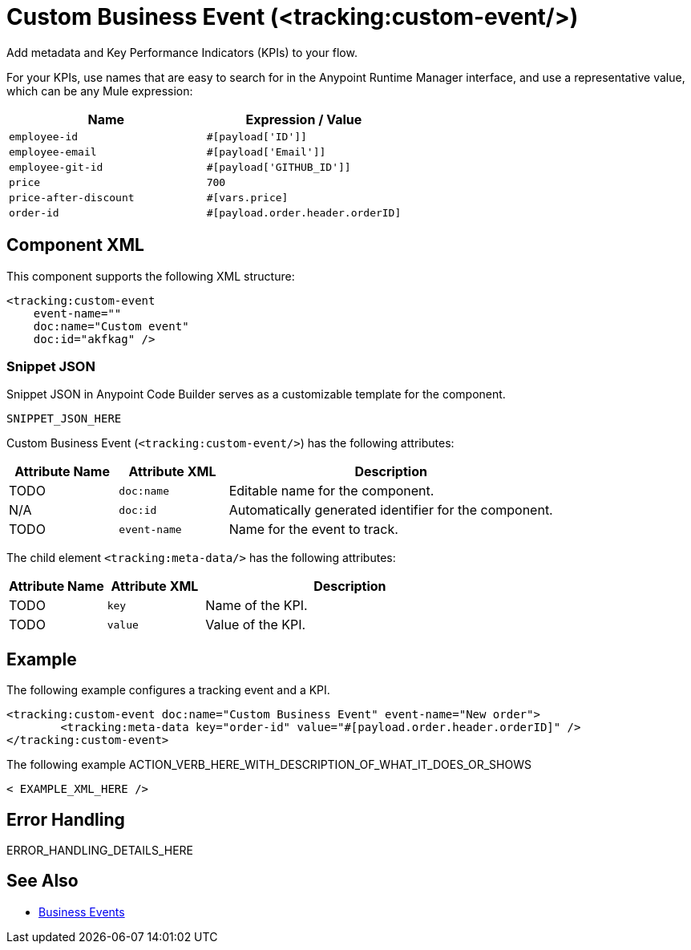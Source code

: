 //
//tag::component-title[]

= Custom Business Event (<tracking:custom-event/>)

//end::component-title[]
//

//
//tag::component-short-description[]
//     Short description of the form "Do something..." 
//     Example: "Configure log messages anywhere in a flow."

Add metadata and Key Performance Indicators (KPIs) to your flow.

//end::component-short-description[]
//

//
//tag::component-long-description[]

For your KPIs, use names that are easy to search for in the Anypoint Runtime Manager interface, and use a representative value, which can be any Mule expression:

[%header,cols="2*a"]
|===
|Name |Expression / Value
|`employee-id` |`#[payload['ID']]`
|`employee-email` |`#[payload['Email']]`
|`employee-git-id` |`#[payload['GITHUB_ID']]`
|`price` |`700`
|`price-after-discount` |`#[vars.price]`
|`order-id` | `#[payload.order.header.orderID]`
|===

//end::component-long-description[]
//


//SECTION: COMPONENT XML
//
//tag::component-xml-title[]

[[component-xml]]
== Component XML

This component supports the following XML structure:

//end::component-xml-title[]
//
//
//tag::component-xml[]

[source,xml]
----
<tracking:custom-event 
    event-name="" 
    doc:name="Custom event" 
    doc:id="akfkag" />
----

//end::component-xml[]
//
//tag::component-snippet-json[]

[[snippet]]

=== Snippet JSON

Snippet JSON in Anypoint Code Builder serves as a customizable template for the component. 

[source,xml]
----
SNIPPET_JSON_HERE
----

//end::component-snippet-json[]
//
//
//
//
//TABLE: ROOT XML ATTRIBUTES (for the top-level (root) element)
//tag::component-xml-attributes-root[]

Custom Business Event (`<tracking:custom-event/>`) has the following attributes:

[%header,cols="1,1,3a"]
|===
| Attribute Name
| Attribute XML 
| Description

| TODO
| `doc:name` 
| Editable name for the component.

| N/A
| `doc:id` 
| Automatically generated identifier for the component.

| TODO
| `event-name` 
| Name for the event to track.

|===
//end::component-xml-attributes-root[]
//
//
//TABLE (IF NEEDED): CHILD XML ATTRIBUTES
//tag::component-xml-attributes-child1[]

The child element `<tracking:meta-data/>` has the following attributes:

[%header,cols="1,1,3a"]
|===
| Attribute Name
| Attribute XML 
| Description

| TODO
| `key` 
| Name of the KPI.

| TODO
| `value` 
| Value of the KPI.

|===
//end::component-xml-attributes-child1[]
//
//

//
//SECTION: EXAMPLES
//
//tag::component-examples-title[]

== Example

//end::component-examples-title[]
//
//
//tag::component-xml-ex1[]
[[example1]]

The following example configures a tracking event and a KPI. 

[source,xml]
----
<tracking:custom-event doc:name="Custom Business Event" event-name="New order">
	<tracking:meta-data key="order-id" value="#[payload.order.header.orderID]" />
</tracking:custom-event>
----

//OPTIONAL: SHOW OUTPUT IF HELPFUL
//The example produces the following output: 

//OUTPUT_HERE 

//end::component-xml-ex1[]
//
//
//tag::component-xml-ex2[]
[[example2]]

The following example ACTION_VERB_HERE_WITH_DESCRIPTION_OF_WHAT_IT_DOES_OR_SHOWS

[source,xml]
----
< EXAMPLE_XML_HERE />
----

//OPTIONAL: SHOW OUTPUT IF HELPFUL
//The example produces the following output: 

//OUTPUT_HERE 

//end::component-xml-ex2[]
//


//SECTION: ERROR HANDLING if needed
//
//tag::component-error-handling[]

[[error-handling]]
== Error Handling

ERROR_HANDLING_DETAILS_HERE

//end::component-error-handling[]
//


//SECTION: SEE ALSO
//
//tag::see-also[]

[[see-also]]
== See Also

* xref:4.4@mule-runtime::business-events.adoc[Business Events]

//end::see-also[]